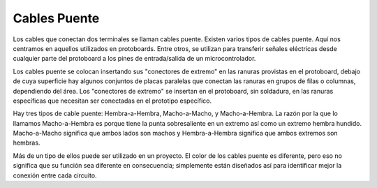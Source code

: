 .. _cpn_wires:

Cables Puente
=====================

Los cables que conectan dos terminales se llaman cables puente. Existen
varios tipos de cables puente. Aquí nos centramos en aquellos utilizados en
protoboards. Entre otros, se utilizan para transferir señales eléctricas
desde cualquier parte del protoboard a los pines de entrada/salida de un
microcontrolador.

Los cables puente se colocan insertando sus "conectores de extremo" en las ranuras
provistas en el protoboard, debajo de cuya superficie hay algunos conjuntos
de placas paralelas que conectan las ranuras en grupos de filas o columnas,
dependiendo del área. Los "conectores de extremo" se insertan en el
protoboard, sin soldadura, en las ranuras específicas que necesitan ser
conectadas en el prototipo específico.

Hay tres tipos de cable puente: Hembra-a-Hembra, Macho-a-Macho,
y Macho-a-Hembra. La razón por la que lo llamamos Macho-a-Hembra es porque tiene
la punta sobresaliente en un extremo así como un extremo hembra hundido.
Macho-a-Macho significa que ambos lados son machos y Hembra-a-Hembra significa que
ambos extremos son hembras.

.. image:: img/image414.png


Más de un tipo de ellos puede ser utilizado en un proyecto. El color de los
cables puente es diferente, pero eso no significa que su función sea diferente
en consecuencia; simplemente están diseñados así para identificar mejor la conexión
entre cada circuito.

